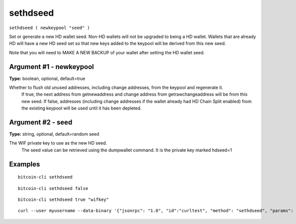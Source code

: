 .. This file is licensed under the MIT License (MIT) available on
   http://opensource.org/licenses/MIT.

sethdseed
=========

``sethdseed ( newkeypool "seed" )``

Set or generate a new HD wallet seed. Non-HD wallets will not be upgraded to being a HD wallet. Wallets that are already
HD will have a new HD seed set so that new keys added to the keypool will be derived from this new seed.

Note that you will need to MAKE A NEW BACKUP of your wallet after setting the HD wallet seed.

Argument #1 - newkeypool
~~~~~~~~~~~~~~~~~~~~~~~~

**Type:** boolean, optional, default=true

Whether to flush old unused addresses, including change addresses, from the keypool and regenerate it.
       If true, the next address from getnewaddress and change address from getrawchangeaddress will be from this new seed.
       If false, addresses (including change addresses if the wallet already had HD Chain Split enabled) from the existing
       keypool will be used until it has been depleted.

Argument #2 - seed
~~~~~~~~~~~~~~~~~~

**Type:** string, optional, default=random seed

The WIF private key to use as the new HD seed.
       The seed value can be retrieved using the dumpwallet command. It is the private key marked hdseed=1

Examples
~~~~~~~~


.. highlight:: shell

::

  bitcoin-cli sethdseed

::

  bitcoin-cli sethdseed false

::

  bitcoin-cli sethdseed true "wifkey"

::

  curl --user myusername --data-binary '{"jsonrpc": "1.0", "id":"curltest", "method": "sethdseed", "params": [true, "wifkey"] }' -H 'content-type: text/plain;' http://127.0.0.1:8332/

